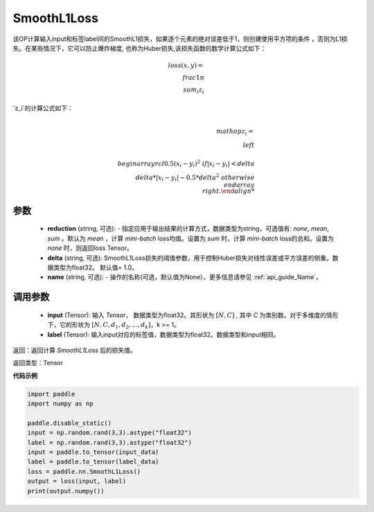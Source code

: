 SmoothL1Loss
-------------------------------

.. py:class:: paddle.nn.loss.SmoothL1Loss(reduction='mean', delta=1.0, name=None)

该OP计算输入input和标签label间的SmoothL1损失，如果逐个元素的绝对误差低于1，则创建使用平方项的条件
，否则为L1损失。在某些情况下，它可以防止爆炸梯度, 也称为Huber损失,该损失函数的数学计算公式如下：

    .. math::
         loss(x,y)=\\frac{1}{n}\\sum_{i}z_i

`z_i`的计算公式如下：

    .. math::

        \\mathop{z_i}=\\left\\{\\begin{array}{rcl}
        0.5(x_i - y_i)^2 & & {if |x_i - y_i| < delta} \\\\
        delta * |x_i - y_i| - 0.5 * delta^2 & & {otherwise}
        \\end{array} \\right.

参数
::::::::::
    - **reduction** (string, 可选): - 指定应用于输出结果的计算方式，数据类型为string，可选值有: `none`, `mean`, `sum` 。默认为 `mean` ，计算 `mini-batch` loss均值。设置为 `sum` 时，计算 `mini-batch` loss的总和。设置为 `none` 时，则返回loss Tensor。
    - **delta** (string, 可选): SmoothL1Loss损失的阈值参数，用于控制Huber损失对线性误差或平方误差的侧重。数据类型为float32。 默认值= 1.0。
    - **name** (string, 可选): - 操作的名称(可选，默认值为None）。更多信息请参见 :ref:`api_guide_Name`。
    
调用参数
::::::::::
    - **input** (Tensor): 输入 `Tensor`， 数据类型为float32。其形状为 :math:`[N, C]` , 其中 `C` 为类别数。对于多维度的情形下，它的形状为 :math:`[N, C, d_1, d_2, ..., d_k]`，k >= 1。
    - **label** (Tensor): 输入input对应的标签值，数据类型为float32。数据类型和input相同。



返回：返回计算 `SmoothL1Loss` 后的损失值。

返回类型：Tensor

**代码示例**

..  code-block:: python

            import paddle
            import numpy as np

            paddle.disable_static()
            input = np.random.rand(3,3).astype("float32")
            label = np.random.rand(3,3).astype("float32")
            input = paddle.to_tensor(input_data)
            label = paddle.to_tensor(label_data)
            loss = paddle.nn.SmoothL1Loss()
            output = loss(input, label)
            print(output.numpy())
